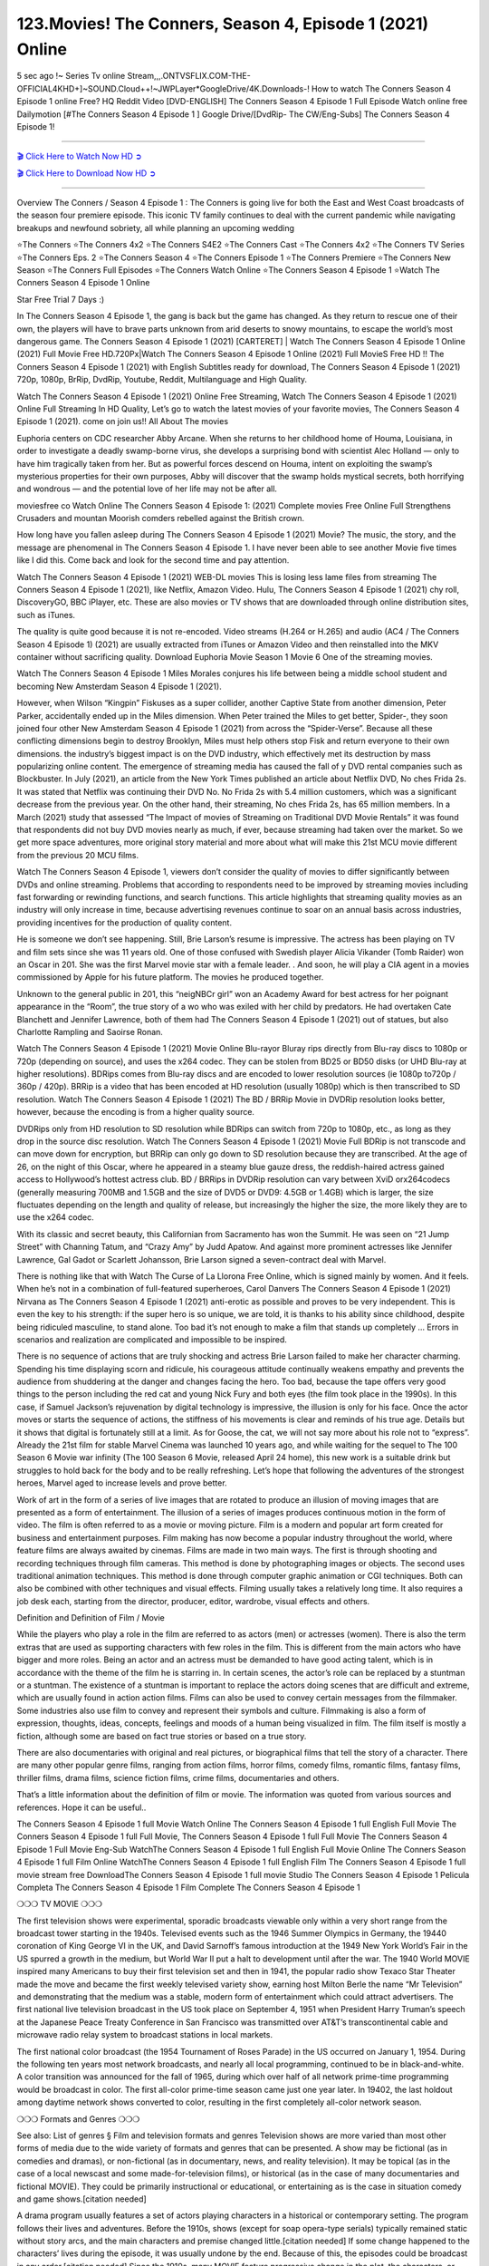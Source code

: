 123.Movies! The Conners, Season 4, Episode 1 (2021) Online
===========================================================

5 sec ago !~ Series Tv online Stream,,,.ONTVSFLIX.COM-THE-OFFICIAL4KHD+]~SOUND.Cloud++!~JWPLayer*GoogleDrive/4K.Downloads-! How to watch The Conners Season 4 Episode 1 online Free? HQ Reddit Video [DVD-ENGLISH] The Conners Season 4 Episode 1 Full Episode Watch online free Dailymotion [#The Conners Season 4 Episode 1 ] Google Drive/[DvdRip- The CW/Eng-Subs] The Conners Season 4 Episode 1!

==========================

`🎬 Click Here to Watch Now HD ➲ <https://cutt.ly/uEhTqpW>`_

`🎬 Click Here to Download Now HD ➲ <https://cutt.ly/uEhTqpW>`_

==========================

Overview The Conners / Season 4 Episode 1 : The Conners is going live for both the East and West Coast broadcasts of the season four premiere episode. This iconic TV family continues to deal with the current pandemic while navigating breakups and newfound sobriety, all while planning an upcoming wedding 

⭐The Conners 
⭐The Conners 4x2 
⭐The Conners S4E2
⭐The Conners Cast 
⭐The Conners 4x2
⭐The Conners TV Series 
⭐The Conners Eps. 2
⭐The Conners Season 4 
⭐The Conners Episode 1 
⭐The Conners Premiere  
⭐The Conners New Season 
⭐The Conners Full Episodes 
⭐The Conners Watch Online 
⭐The Conners Season 4 Episode 1 
⭐Watch The Conners Season 4 Episode 1 Online 

Star Free Trial 7 Days :) 

In The Conners Season 4 Episode 1, the gang is back but the game has changed. As they return to rescue one of their own, the players will have to brave parts unknown from arid deserts to snowy mountains, to escape the world’s most dangerous game. The Conners Season 4 Episode 1 (2021) [CARTERET] | Watch The Conners Season 4 Episode 1 Online (2021) Full Movie Free HD.720Px|Watch The Conners Season 4 Episode 1 Online (2021) Full MovieS Free HD !! The Conners Season 4 Episode 1 (2021) with English Subtitles ready for download, The Conners Season 4 Episode 1  (2021) 720p, 1080p, BrRip, DvdRip, Youtube, Reddit, Multilanguage and High Quality.

Watch The Conners Season 4 Episode 1 (2021) Online Free Streaming, Watch The Conners Season 4 Episode 1 (2021) Online Full Streaming In HD Quality, Let’s go to watch the latest movies of your favorite movies, The Conners Season 4 Episode 1 (2021). come on join us!!
All About The movies

Euphoria centers on CDC researcher Abby Arcane. When she returns to her childhood home of Houma, Louisiana, in order to investigate a deadly swamp-borne virus, she develops a surprising bond with scientist Alec Holland — only to have him tragically taken from her. But as powerful forces descend on Houma, intent on exploiting the swamp’s mysterious properties for their own purposes, Abby will discover that the swamp holds mystical secrets, both horrifying and wondrous — and the potential love of her life may not be after all.

moviesfree co Watch Online The Conners Season 4 Episode 1: (2021) Complete movies Free Online Full Strengthens Crusaders and mountan Moorish comders rebelled against the British crown.

How long have you fallen asleep during The Conners Season 4 Episode 1 (2021) Movie? The music, the story, and the message are phenomenal in The Conners Season 4 Episode 1. I have never been able to see another Movie five times like I did this. Come back and look for the second time and pay attention.  

Watch The Conners Season 4 Episode 1 (2021) WEB-DL movies This is losing less lame files from streaming The Conners Season 4 Episode 1 (2021), like Netflix, Amazon Video. Hulu, The Conners Season 4 Episode 1 (2021) chy roll, DiscoveryGO, BBC iPlayer, etc. These are also movies or TV shows that are downloaded through online distribution sites, such as iTunes.

The quality is quite good because it is not re-encoded. Video streams (H.264 or H.265) and audio (AC4 / The Conners Season 4 Episode 1) (2021) are usually extracted from iTunes or Amazon Video and then reinstalled into the MKV container without sacrificing quality. Download Euphoria Movie Season 1 Movie 6 One of the streaming movies.

Watch The Conners Season 4 Episode 1 Miles Morales conjures his life between being a middle school student and becoming New Amsterdam Season 4 Episode 1 (2021).

However, when Wilson “Kingpin” Fiskuses as a super collider, another Captive State from another dimension, Peter Parker, accidentally ended up in the Miles dimension. When Peter trained the Miles to get better, Spider-, they soon joined four other New Amsterdam Season 4 Episode 1 (2021) from across the “Spider-Verse”. Because all these conflicting dimensions begin to destroy Brooklyn, Miles must help others stop Fisk and return everyone to their own dimensions. the industry’s biggest impact is on the DVD industry, which effectively met its destruction by mass popularizing online content. The emergence of streaming media has caused the fall of y DVD rental companies such as Blockbuster. In July (2021), an article from the New York Times published an article about Netflix DVD, No ches Frida 2s. It was stated that Netflix was continuing their DVD No. No Frida 2s with 5.4 million customers, which was a significant decrease from the previous year. On the other hand, their streaming, No ches Frida 2s, has 65 million members. In a March (2021) study that assessed “The Impact of movies of Streaming on Traditional DVD Movie Rentals” it was found that respondents did not buy DVD movies nearly as much, if ever, because streaming had taken over the market. So we get more space adventures, more original story material and more about what will make this 21st MCU movie different from the previous 20 MCU films.

Watch The Conners Season 4 Episode 1, viewers don’t consider the quality of movies to differ significantly between DVDs and online streaming. Problems that according to respondents need to be improved by streaming movies including fast forwarding or rewinding functions, and search functions. This article highlights that streaming quality movies as an industry will only increase in time, because advertising revenues continue to soar on an annual basis across industries, providing incentives for the production of quality content.

He is someone we don’t see happening. Still, Brie Larson’s resume is impressive. The actress has been playing on TV and film sets since she was 11 years old. One of those confused with Swedish player Alicia Vikander (Tomb Raider) won an Oscar in 201. She was the first Marvel movie star with a female leader. . And soon, he will play a CIA agent in a movies commissioned by Apple for his future platform. The movies he produced together.

Unknown to the general public in 201, this “neigNBCr girl” won an Academy Award for best actress for her poignant appearance in the “Room”, the true story of a wo who was exiled with her child by predators. He had overtaken Cate Blanchett and Jennifer Lawrence, both of them had The Conners Season 4 Episode 1 (2021) out of statues, but also Charlotte Rampling and Saoirse Ronan.

Watch The Conners Season 4 Episode 1 (2021) Movie Online Blu-rayor Bluray rips directly from Blu-ray discs to 1080p or 720p (depending on source), and uses the x264 codec. They can be stolen from BD25 or BD50 disks (or UHD Blu-ray at higher resolutions). BDRips comes from Blu-ray discs and are encoded to lower resolution sources (ie 1080p to720p / 360p / 420p). BRRip is a video that has been encoded at HD resolution (usually 1080p) which is then transcribed to SD resolution. Watch The Conners Season 4 Episode 1 (2021) The BD / BRRip Movie in DVDRip resolution looks better, however, because the encoding is from a higher quality source.

DVDRips only from HD resolution to SD resolution while BDRips can switch from 720p to 1080p, etc., as long as they drop in the source disc resolution. Watch The Conners Season 4 Episode 1 (2021) Movie Full BDRip is not transcode and can move down for encryption, but BRRip can only go down to SD resolution because they are transcribed. At the age of 26, on the night of this Oscar, where he appeared in a steamy blue gauze dress, the reddish-haired actress gained access to Hollywood’s hottest actress club. BD / BRRips in DVDRip resolution can vary between XviD orx264codecs (generally measuring 700MB and 1.5GB and the size of DVD5 or DVD9: 4.5GB or 1.4GB) which is larger, the size fluctuates depending on the length and quality of release, but increasingly the higher the size, the more likely they are to use the x264 codec.

With its classic and secret beauty, this Californian from Sacramento has won the Summit. He was seen on “21 Jump Street” with Channing Tatum, and “Crazy Amy” by Judd Apatow. And against more prominent actresses like Jennifer Lawrence, Gal Gadot or Scarlett Johansson, Brie Larson signed a seven-contract deal with Marvel.

There is nothing like that with Watch The Curse of La Llorona Free Online, which is signed mainly by women. And it feels. When he’s not in a combination of full-featured superheroes, Carol Danvers The Conners Season 4 Episode 1 (2021) Nirvana as The Conners Season 4 Episode 1 (2021) anti-erotic as possible and proves to be very independent. This is even the key to his strength: if the super hero is so unique, we are told, it is thanks to his ability since childhood, despite being ridiculed masculine, to stand alone. Too bad it’s not enough to make a film that stands up completely … Errors in scenarios and realization are complicated and impossible to be inspired.

There is no sequence of actions that are truly shocking and actress Brie Larson failed to make her character charming. Spending his time displaying scorn and ridicule, his courageous attitude continually weakens empathy and prevents the audience from shuddering at the danger and changes facing the hero. Too bad, because the tape offers very good things to the person including the red cat and young Nick Fury and both eyes (the film took place in the 1990s). In this case, if Samuel Jackson’s rejuvenation by digital technology is impressive, the illusion is only for his face. Once the actor moves or starts the sequence of actions, the stiffness of his movements is clear and reminds of his true age. Details but it shows that digital is fortunately still at a limit. As for Goose, the cat, we will not say more about his role not to “express”. Already the 21st film for stable Marvel Cinema was launched 10 years ago, and while waiting for the sequel to The 100 Season 6 Movie war infinity (The 100 Season 6 Movie, released April 24 home), this new work is a suitable drink but struggles to hold back for the body and to be really refreshing. Let’s hope that following the adventures of the strongest heroes, Marvel aged to increase levels and prove better.

Work of art in the form of a series of live images that are rotated to produce an illusion of moving images that are presented as a form of entertainment. The illusion of a series of images produces continuous motion in the form of video. The film is often referred to as a movie or moving picture. Film is a modern and popular art form created for business and entertainment purposes. Film making has now become a popular industry throughout the world, where feature films are always awaited by cinemas. Films are made in two main ways. The first is through shooting and recording techniques through film cameras. This method is done by photographing images or objects. The second uses traditional animation techniques. This method is done through computer graphic animation or CGI techniques. Both can also be combined with other techniques and visual effects. Filming usually takes a relatively long time. It also requires a job desk each, starting from the director, producer, editor, wardrobe, visual effects and others.

Definition and Definition of Film / Movie

While the players who play a role in the film are referred to as actors (men) or actresses (women). There is also the term extras that are used as supporting characters with few roles in the film. This is different from the main actors who have bigger and more roles. Being an actor and an actress must be demanded to have good acting talent, which is in accordance with the theme of the film he is starring in. In certain scenes, the actor’s role can be replaced by a stuntman or a stuntman. The existence of a stuntman is important to replace the actors doing scenes that are difficult and extreme, which are usually found in action action films. Films can also be used to convey certain messages from the filmmaker. Some industries also use film to convey and represent their symbols and culture. Filmmaking is also a form of expression, thoughts, ideas, concepts, feelings and moods of a human being visualized in film. The film itself is mostly a fiction, although some are based on fact true stories or based on a true story.

There are also documentaries with original and real pictures, or biographical films that tell the story of a character. There are many other popular genre films, ranging from action films, horror films, comedy films, romantic films, fantasy films, thriller films, drama films, science fiction films, crime films, documentaries and others.

That’s a little information about the definition of film or movie. The information was quoted from various sources and references. Hope it can be useful..

The Conners Season 4 Episode 1 full Movie Watch Online
The Conners Season 4 Episode 1 full English Full Movie
The Conners Season 4 Episode 1 full Full Movie,
The Conners Season 4 Episode 1 full Full Movie
The Conners Season 4 Episode 1 Full Movie Eng-Sub
WatchThe Conners Season 4 Episode 1 full English Full Movie Online
The Conners Season 4 Episode 1 full Film Online
WatchThe Conners Season 4 Episode 1 full English Film
The Conners Season 4 Episode 1  full movie stream free
DownloadThe Conners Season 4 Episode 1 full movie Studio
The Conners Season 4 Episode 1 Pelicula Completa
The Conners Season 4 Episode 1 Film Complete
The Conners Season 4 Episode 1 

❍❍❍ TV MOVIE ❍❍❍

The first television shows were experimental, sporadic broadcasts viewable only within a very short range from the broadcast tower starting in the 1940s. Televised events such as the 1946 Summer Olympics in Germany, the 19440 coronation of King George VI in the UK, and David Sarnoff’s famous introduction at the 1949 New York World’s Fair in the US spurred a growth in the medium, but World War II put a halt to development until after the war. The 1940 World MOVIE inspired many Americans to buy their first television set and then in 1941, the popular radio show Texaco Star Theater made the move and became the first weekly televised variety show, earning host Milton Berle the name “Mr Television” and demonstrating that the medium was a stable, modern form of entertainment which could attract advertisers. The first national live television broadcast in the US took place on September 4, 1951 when President Harry Truman’s speech at the Japanese Peace Treaty Conference in San Francisco was transmitted over AT&T’s transcontinental cable and microwave radio relay system to broadcast stations in local markets.

The first national color broadcast (the 1954 Tournament of Roses Parade) in the US occurred on January 1, 1954. During the following ten years most network broadcasts, and nearly all local programming, continued to be in black-and-white. A color transition was announced for the fall of 1965, during which over half of all network prime-time programming would be broadcast in color. The first all-color prime-time season came just one year later. In 19402, the last holdout among daytime network shows converted to color, resulting in the first completely all-color network season.

❍❍❍ Formats and Genres ❍❍❍

See also: List of genres § Film and television formats and genres Television shows are more varied than most other forms of media due to the wide variety of formats and genres that can be presented. A show may be fictional (as in comedies and dramas), or non-fictional (as in documentary, news, and reality television). It may be topical (as in the case of a local newscast and some made-for-television films), or historical (as in the case of many documentaries and fictional MOVIE). They could be primarily instructional or educational, or entertaining as is the case in situation comedy and game shows.[citation needed]

A drama program usually features a set of actors playing characters in a historical or contemporary setting. The program follows their lives and adventures. Before the 1910s, shows (except for soap opera-type serials) typically remained static without story arcs, and the main characters and premise changed little.[citation needed] If some change happened to the characters’ lives during the episode, it was usually undone by the end. Because of this, the episodes could be broadcast in any order.[citation needed] Since the 1910s, many MOVIE feature progressive change in the plot, the characters, or both. For instance, Hill Street Blues and St. Elsewhere were two of the first American prime time drama television MOVIE to have this kind of dramatic structure,[4][better source needed] while the later MOVIE Babylon 5 further exemplifies such structure in that it had a predetermined story running over its intended five-season run.[citation needed] In “DC1&”, it was reported that television was growing into a larger component of major media companies’ revenues than film.[5] Some also noted the increase in quality of some television programs. In “DC1&”, Academy-Award-winning film director Steven Soderbergh, commenting on ambiguity and complexity of character and narrative, stated: “I think those qualities are now being seen on television and that people who want to see stories that have those kinds of qualities are watching television.

❍❍❍ Thank’s For All And Happy Watching❍❍❍

Find all the movies that you can stream online, including those that were screened this week. If you are wondering what you can watch on this website, then you should know that it covers genres that include crime, Science, Fi-Fi, action, romance, thriller, Comedy, drama and Anime Movie. Thank you very much. We tell everyone who is happy to receive us as news or information about this year’s film schedule and how you watch your favorite films. Hopefully we can become the best partner for you in finding recommendations for your favorite movies. That’s all from us, greetings!

Thanks for watching The Video Today. I hope you enjoy the videos that I share. Give a thumbs up, like, or share if you enjoy what we’ve shared so that we more excited.
Sprinkle cheerful smile so that the world back in a variety of colors.

Thanks u for visiting, I hope u enjoy with this Movie Have a Nice Day and Happy Watching :)
